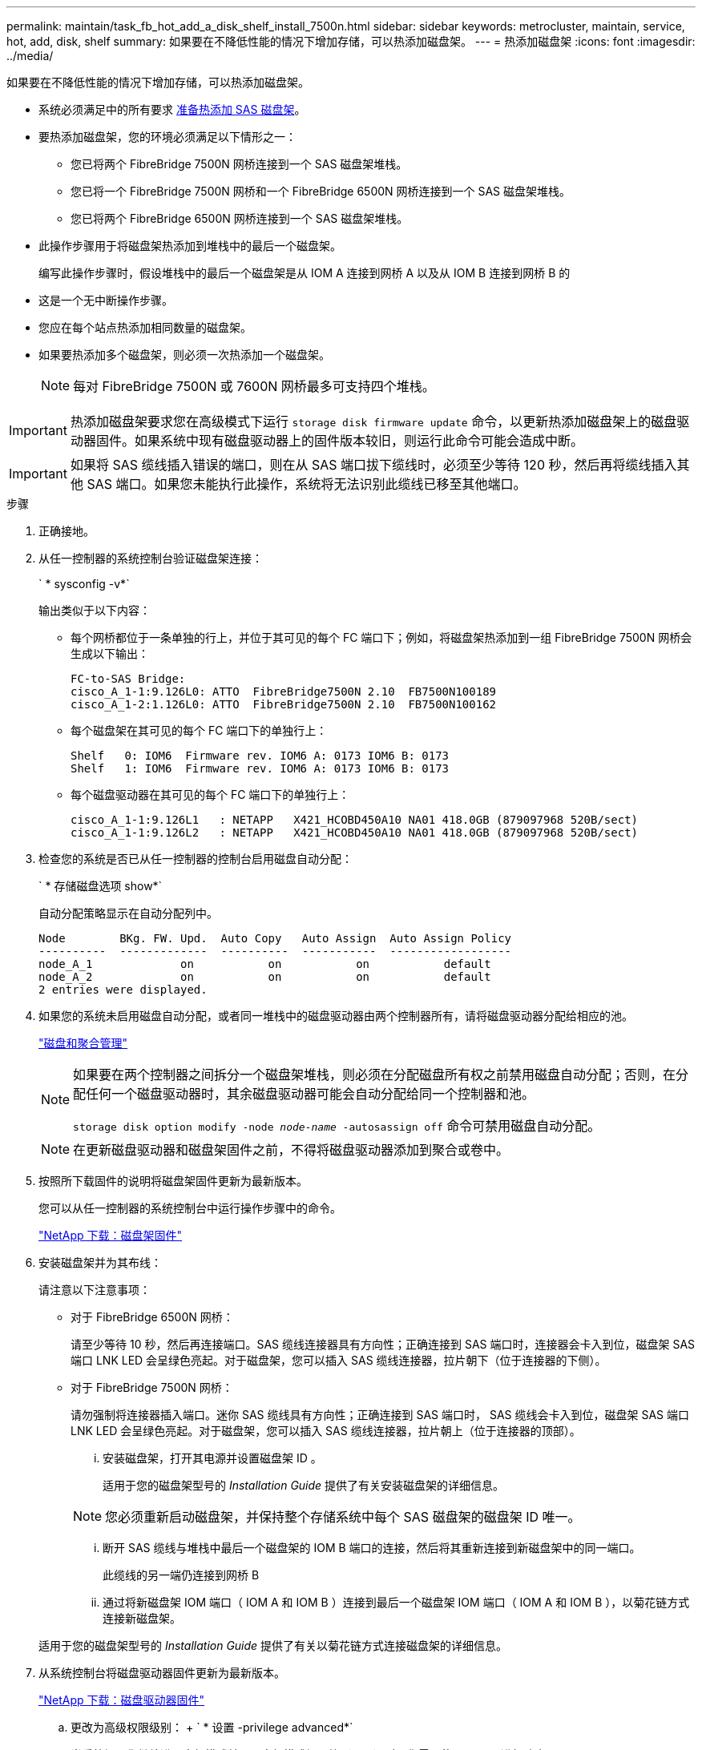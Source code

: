 ---
permalink: maintain/task_fb_hot_add_a_disk_shelf_install_7500n.html 
sidebar: sidebar 
keywords: metrocluster, maintain, service, hot, add, disk, shelf 
summary: 如果要在不降低性能的情况下增加存储，可以热添加磁盘架。 
---
= 热添加磁盘架
:icons: font
:imagesdir: ../media/


[role="lead"]
如果要在不降低性能的情况下增加存储，可以热添加磁盘架。

* 系统必须满足中的所有要求 xref:task_fb_hot_add_shelf_prepare_7500n.adoc[准备热添加 SAS 磁盘架]。
* 要热添加磁盘架，您的环境必须满足以下情形之一：
+
** 您已将两个 FibreBridge 7500N 网桥连接到一个 SAS 磁盘架堆栈。
** 您已将一个 FibreBridge 7500N 网桥和一个 FibreBridge 6500N 网桥连接到一个 SAS 磁盘架堆栈。
** 您已将两个 FibreBridge 6500N 网桥连接到一个 SAS 磁盘架堆栈。


* 此操作步骤用于将磁盘架热添加到堆栈中的最后一个磁盘架。
+
编写此操作步骤时，假设堆栈中的最后一个磁盘架是从 IOM A 连接到网桥 A 以及从 IOM B 连接到网桥 B 的

* 这是一个无中断操作步骤。
* 您应在每个站点热添加相同数量的磁盘架。
* 如果要热添加多个磁盘架，则必须一次热添加一个磁盘架。
+

NOTE: 每对 FibreBridge 7500N 或 7600N 网桥最多可支持四个堆栈。




IMPORTANT: 热添加磁盘架要求您在高级模式下运行 `storage disk firmware update` 命令，以更新热添加磁盘架上的磁盘驱动器固件。如果系统中现有磁盘驱动器上的固件版本较旧，则运行此命令可能会造成中断。


IMPORTANT: 如果将 SAS 缆线插入错误的端口，则在从 SAS 端口拔下缆线时，必须至少等待 120 秒，然后再将缆线插入其他 SAS 端口。如果您未能执行此操作，系统将无法识别此缆线已移至其他端口。

.步骤
. 正确接地。
. 从任一控制器的系统控制台验证磁盘架连接：
+
` * sysconfig -v*`

+
输出类似于以下内容：

+
** 每个网桥都位于一条单独的行上，并位于其可见的每个 FC 端口下；例如，将磁盘架热添加到一组 FibreBridge 7500N 网桥会生成以下输出：
+
[listing]
----
FC-to-SAS Bridge:
cisco_A_1-1:9.126L0: ATTO  FibreBridge7500N 2.10  FB7500N100189
cisco_A_1-2:1.126L0: ATTO  FibreBridge7500N 2.10  FB7500N100162
----
** 每个磁盘架在其可见的每个 FC 端口下的单独行上：
+
[listing]
----
Shelf   0: IOM6  Firmware rev. IOM6 A: 0173 IOM6 B: 0173
Shelf   1: IOM6  Firmware rev. IOM6 A: 0173 IOM6 B: 0173
----
** 每个磁盘驱动器在其可见的每个 FC 端口下的单独行上：
+
[listing]
----
cisco_A_1-1:9.126L1   : NETAPP   X421_HCOBD450A10 NA01 418.0GB (879097968 520B/sect)
cisco_A_1-1:9.126L2   : NETAPP   X421_HCOBD450A10 NA01 418.0GB (879097968 520B/sect)
----


. 检查您的系统是否已从任一控制器的控制台启用磁盘自动分配：
+
` * 存储磁盘选项 show*`

+
自动分配策略显示在自动分配列中。

+
[listing]
----

Node        BKg. FW. Upd.  Auto Copy   Auto Assign  Auto Assign Policy
----------  -------------  ----------  -----------  ------------------
node_A_1             on           on           on           default
node_A_2             on           on           on           default
2 entries were displayed.
----
. 如果您的系统未启用磁盘自动分配，或者同一堆栈中的磁盘驱动器由两个控制器所有，请将磁盘驱动器分配给相应的池。
+
https://docs.netapp.com/ontap-9/topic/com.netapp.doc.dot-cm-psmg/home.html["磁盘和聚合管理"]

+
[NOTE]
====
如果要在两个控制器之间拆分一个磁盘架堆栈，则必须在分配磁盘所有权之前禁用磁盘自动分配；否则，在分配任何一个磁盘驱动器时，其余磁盘驱动器可能会自动分配给同一个控制器和池。

`storage disk option modify -node _node-name_ -autosassign off` 命令可禁用磁盘自动分配。

====
+

NOTE: 在更新磁盘驱动器和磁盘架固件之前，不得将磁盘驱动器添加到聚合或卷中。

. 按照所下载固件的说明将磁盘架固件更新为最新版本。
+
您可以从任一控制器的系统控制台中运行操作步骤中的命令。

+
https://mysupport.netapp.com/site/downloads/firmware/disk-shelf-firmware["NetApp 下载：磁盘架固件"]

. 安装磁盘架并为其布线：
+
请注意以下注意事项：

+
** 对于 FibreBridge 6500N 网桥：
+
请至少等待 10 秒，然后再连接端口。SAS 缆线连接器具有方向性；正确连接到 SAS 端口时，连接器会卡入到位，磁盘架 SAS 端口 LNK LED 会呈绿色亮起。对于磁盘架，您可以插入 SAS 缆线连接器，拉片朝下（位于连接器的下侧）。

** 对于 FibreBridge 7500N 网桥：
+
请勿强制将连接器插入端口。迷你 SAS 缆线具有方向性；正确连接到 SAS 端口时， SAS 缆线会卡入到位，磁盘架 SAS 端口 LNK LED 会呈绿色亮起。对于磁盘架，您可以插入 SAS 缆线连接器，拉片朝上（位于连接器的顶部）。

+
... 安装磁盘架，打开其电源并设置磁盘架 ID 。
+
适用于您的磁盘架型号的 _Installation Guide_ 提供了有关安装磁盘架的详细信息。

+

NOTE: 您必须重新启动磁盘架，并保持整个存储系统中每个 SAS 磁盘架的磁盘架 ID 唯一。

... 断开 SAS 缆线与堆栈中最后一个磁盘架的 IOM B 端口的连接，然后将其重新连接到新磁盘架中的同一端口。
+
此缆线的另一端仍连接到网桥 B

... 通过将新磁盘架 IOM 端口（ IOM A 和 IOM B ）连接到最后一个磁盘架 IOM 端口（ IOM A 和 IOM B ），以菊花链方式连接新磁盘架。




+
适用于您的磁盘架型号的 _Installation Guide_ 提供了有关以菊花链方式连接磁盘架的详细信息。

. 从系统控制台将磁盘驱动器固件更新为最新版本。
+
https://mysupport.netapp.com/site/downloads/firmware/disk-drive-firmware["NetApp 下载：磁盘驱动器固件"]

+
.. 更改为高级权限级别： + ` * 设置 -privilege advanced*`
+
当系统提示您继续进入高级模式并显示高级模式提示符（ * > ）时，您需要使用 ` * y*` 进行响应。

.. 从系统控制台将磁盘驱动器固件更新为最新版本： + ` * 存储磁盘固件更新 *`
.. 返回到管理权限级别： + ` * 设置 -privilege admin*`
.. 对另一个控制器重复上述子步骤。


. 在 ONTAP 中验证 MetroCluster 配置的运行情况：
+
.. 检查系统是否为多路径：
+
` * 节点 run -node _node-name_ sysconfig -A*`

.. 检查两个集群上是否存在任何运行状况警报： + ` * system health alert show*`
.. 确认 MetroCluster 配置以及操作模式是否正常： + ` * MetroCluster show*`
.. 执行 MetroCluster 检查： + ` * MetroCluster check run*`
.. 显示 MetroCluster 检查的结果：
+
` * MetroCluster check show*`

.. 检查交换机上是否存在任何运行状况警报（如果存在）：
+
` * 存储交换机显示 *`

.. 运行 Config Advisor 。
+
https://mysupport.netapp.com/site/tools/tool-eula/activeiq-configadvisor["NetApp 下载： Config Advisor"]

.. 运行 Config Advisor 后，查看该工具的输出并按照输出中的建议解决发现的任何问题。


. 如果要热添加多个磁盘架，请对要热添加的每个磁盘架重复上述步骤。

